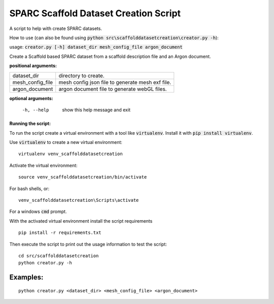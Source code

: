
SPARC Scaffold Dataset Creation Script
======================================

A script to help with create SPARC datasets.

How to use (can also be found using :code:`python src\scaffolddatasetcreation\creator.py -h`):

usage: :code:`creator.py [-h] dataset_dir mesh_config_file argon_document`

Create a Scaffold based SPARC dataset from a scaffold description file and an Argon document.

**positional arguments:**

================== =================================================
  dataset_dir       directory to create.
  mesh_config_file  mesh config json file to generate mesh exf file.
  argon_document    argon document file to generate webGL files.
================== =================================================

**optional arguments:**

  -h, --help        show this help message and exit


**Running the script:**

To run the script create a virtual environment with a tool like :code:`virtualenv`. 
Install it with :code:`pip install virtualenv`.

Use :code:`virtualenv` to create a new virtual environment:

::

  virtualenv venv_scaffolddatasetcreation

Activate the virtual environment:

::

  source venv_scaffolddatasetcreation/bin/activate

For bash shells, or:

::

  venv_scaffolddatasetcreation\Scripts\activate

For a windows :code:`cmd` prompt.

With the activated virtual environment install the script requirements

::

  pip install -r requirements.txt

Then execute the script to print out the usage information to test the script:

::

  cd src/scaffolddatasetcreation
  python creator.py -h

Examples:
---------

::

  python creator.py <dataset_dir> <mesh_config_file> <argon_document>
